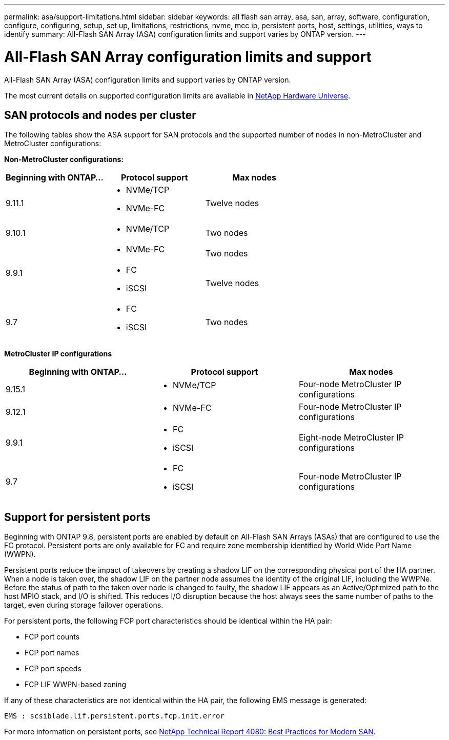 ---
permalink: asa/support-limitations.html
sidebar: sidebar
keywords:  all flash san array, asa, san, array, software, configuration, configure, configuring, setup, set up, limitations, restrictions, nvme, mcc ip, persistent ports, host, settings, utilities, ways to identify
summary: All-Flash SAN Array (ASA) configuration limits and support varies by ONTAP version. 
---

= All-Flash SAN Array configuration limits and support
:toclevels: 1
:hardbreaks:
:nofooter:
:icons: font
:linkattrs:
:imagesdir: ./media/

[.lead]

All-Flash SAN Array (ASA) configuration limits and support varies by ONTAP version. 

The most current details on supported configuration limits are available in link:https://hwu.netapp.com/[NetApp Hardware Universe^].


== SAN protocols and nodes per cluster

The following tables show the ASA support for SAN protocols and the supported number of nodes in non-MetroCluster and MetroCluster configurations:

*Non-MetroCluster configurations:*

[cols=3*]
|===

//header row

h| Beginning with ONTAP... h| Protocol support h|Max nodes 

| 9.11.1

a| 
* NVMe/TCP  
* NVMe-FC 
a|
Twelve nodes

| 9.10.1

a| 
* NVMe/TCP  
a|
Two nodes


.2+|
9.9.1
a| 
* NVMe-FC 
a|
Two nodes

a| 
* FC 
* iSCSI
a|
Twelve nodes 


| 9.7
a| 
* FC
* iSCSI 
a| 
Two nodes 

|===

*MetroCluster IP configurations*

[cols=3*]
|===

//header row

h| Beginning with ONTAP... h| Protocol support h|Max nodes 

| 9.15.1 
a| 
* NVMe/TCP 
a| 
Four-node MetroCluster IP configurations

| 9.12.1

a| 
* NVMe-FC 
a| 
Four-node MetroCluster IP configurations


|9.9.1

a| 
* FC 
* iSCSI
a|
Eight-node MetroCluster IP configurations

| 9.7
a| 
* FC
* iSCSI 
a| 
Four-node MetroCluster IP configurations

|===

== Support for persistent ports

Beginning with ONTAP 9.8, persistent ports are enabled by default on All-Flash SAN Arrays (ASAs) that are configured to use the FC protocol. Persistent ports are only available for FC and require zone membership identified by World Wide Port Name (WWPN).

Persistent ports reduce the impact of takeovers by creating a shadow LIF on the corresponding physical port of the HA partner. When a node is taken over, the shadow LIF on the partner node assumes the identity of the original LIF, including the WWPNe. Before the status of path to the taken over node is changed to faulty, the shadow LIF appears as an Active/Optimized path to the host MPIO stack, and I/O is shifted. This reduces I/O disruption because the host always sees the same number of paths to the target, even during storage failover operations.

For persistent ports, the following FCP port characteristics should be identical within the HA pair:

* FCP port counts
* FCP port names
* FCP port speeds
* FCP LIF WWPN-based zoning

If any of these characteristics are not identical within the HA pair, the following EMS message is generated:

`EMS : scsiblade.lif.persistent.ports.fcp.init.error`

For more information on persistent ports, see link:http://www.netapp.com/us/media/tr-4080.pdf[NetApp Technical Report 4080: Best Practices for Modern SAN^].

// 2023 Dec 11, Jira 1527
// 2023 Sept 12, Jira 1326
// 2023 Mar 02, Issue 827
// 2022-oct-06, IE-618, IE-631
// BURT 1448684, 10 JAN 2022
// BURT 1416205, 12 SEPT 2022
